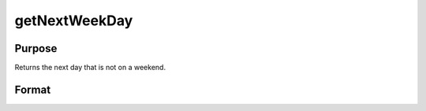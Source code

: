 
getNextWeekDay
==============================================

Purpose
----------------

Returns the next day that is not on a weekend.

Format
----------------
.. function:: getNextWeekDay(a)

    :param a: date in DT scalar format.
    :type a: scalar

    :returns: n (*scalar*), next week day in DT scalar format.


